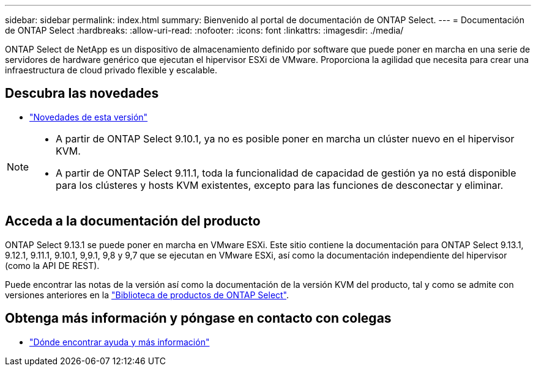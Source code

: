 ---
sidebar: sidebar 
permalink: index.html 
summary: Bienvenido al portal de documentación de ONTAP Select. 
---
= Documentación de ONTAP Select
:hardbreaks:
:allow-uri-read: 
:nofooter: 
:icons: font
:linkattrs: 
:imagesdir: ./media/


[role="lead"]
ONTAP Select de NetApp es un dispositivo de almacenamiento definido por software que puede poner en marcha en una serie de servidores de hardware genérico que ejecutan el hipervisor ESXi de VMware. Proporciona la agilidad que necesita para crear una infraestructura de cloud privado flexible y escalable.



== Descubra las novedades

* link:reference_new_ots.html["Novedades de esta versión"]


[NOTE]
====
* A partir de ONTAP Select 9.10.1, ya no es posible poner en marcha un clúster nuevo en el hipervisor KVM.
* A partir de ONTAP Select 9.11.1, toda la funcionalidad de capacidad de gestión ya no está disponible para los clústeres y hosts KVM existentes, excepto para las funciones de desconectar y eliminar.


====


== Acceda a la documentación del producto

ONTAP Select 9.13.1 se puede poner en marcha en VMware ESXi. Este sitio contiene la documentación para ONTAP Select 9.13.1, 9.12.1, 9.11.1, 9.10.1, 9,9.1, 9,8 y 9,7 que se ejecutan en VMware ESXi, así como la documentación independiente del hipervisor (como la API DE REST).

Puede encontrar las notas de la versión así como la documentación de la versión KVM del producto, tal y como se admite con versiones anteriores en la https://mysupport.netapp.com/documentation/productlibrary/index.html?productID=62293["Biblioteca de productos de ONTAP Select"^].



== Obtenga más información y póngase en contacto con colegas

* link:reference_additional_info.html["Dónde encontrar ayuda y más información"]

